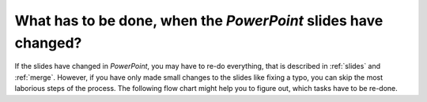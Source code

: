 .. _slide_edits:

What has to be done, when the *PowerPoint* slides have changed?
===============================================================

If the slides have changed in *PowerPoint*, you may have to re-do everything, that is described in :ref:`slides` and :ref:`merge`.
However, if you have only made small changes to the slides like fixing a typo, you can skip the most laborious steps of the process.
The following flow chart might help you to figure out, which tasks have to be re-done.

.. graphviz::

   digraph SlideEdits{
      splines=false;

      start [shape=circle, style=filled, fillcolor=black];
      new_slides [label="added or removed\nslides or animations?"; shape=diamond];
      changed_layout [label="changed the\nlayout of a slide?"; shape=diamond];
      markers [label="update the markers\nin the Slides scene", shape=rect];
      create [label="run the\ncreate_presentation\ncommand"; shape=rect];
      export [label="export the video\nin PowerPoint"; shape=rect];
      setup [label="run the\nsetup command"; shape=rect];
      visibility [label="update the\nspeaker visibility"; shape=rect]
      render [label="render the video"; shape=rect];
      end [shape=doublecircle, style=filled, fillcolor=black];

      start -> new_slides;
      new_slides -> markers [taillabel="yes"];
      new_slides -> create [taillabel="no"];
      markers -> create -> export -> setup -> changed_layout;
      changed_layout -> visibility [taillabel="yes"];
      changed_layout -> render [taillabel="no"];
      visibility -> render -> end;

      {rank=same; new_slides; markers}
      {rank=same; changed_layout; visibility}
   }

